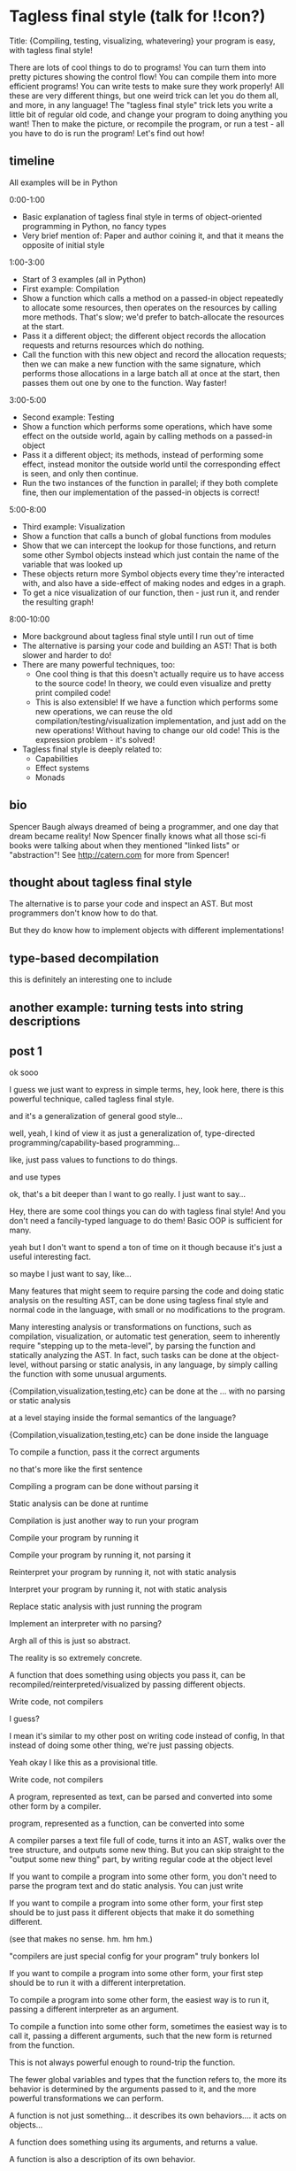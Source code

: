 * Tagless final style (talk for !!con?)
Title: {Compiling, testing, visualizing, whatevering} your program is easy, with tagless final style!

There are lots of cool things to do to programs! You can turn them into pretty pictures showing the control flow! You can compile them into more efficient programs! You can write tests to make sure they work properly!
All these are very different things, but one weird trick can let you do them all, and more, in any language!
The "tagless final style" trick lets you write a little bit of regular old code, and change your program to doing anything you want!
Then to make the picture, or recompile the program, or run a test - all you have to do is run the program!
Let's find out how!
** timeline
All examples will be in Python

0:00-1:00
- Basic explanation of tagless final style in terms of object-oriented programming in Python, no fancy types
- Very brief mention of: Paper and author coining it, and that it means the opposite of initial style
1:00-3:00
- Start of 3 examples (all in Python)
- First example: Compilation
- Show a function which calls a method on a passed-in object repeatedly to allocate some resources,
  then operates on the resources by calling more methods.
  That's slow; we'd prefer to batch-allocate the resources at the start.
- Pass it a different object;
  the different object records the allocation requests and returns resources which do nothing.
- Call the function with this new object and record the allocation requests;
  then we can make a new function with the same signature,
  which performs those allocations in a large batch all at once at the start,
  then passes them out one by one to the function.
  Way faster!
3:00-5:00
- Second example: Testing
- Show a function which performs some operations, which have some effect on the outside world,
  again by calling methods on a passed-in object
- Pass it a different object; its methods, instead of performing some effect,
  instead monitor the outside world until the corresponding effect is seen,
  and only then continue.
- Run the two instances of the function in parallel; if they both complete fine,
  then our implementation of the passed-in objects is correct!
5:00-8:00
- Third example: Visualization
- Show a function that calls a bunch of global functions from modules
- Show that we can intercept the lookup for those functions,
  and return some other Symbol objects instead which just contain the name of the variable that was looked up
- These objects return more Symbol objects every time they're interacted with, and also have a side-effect of making nodes and edges in a graph.
- To get a nice visualization of our function, then - just run it, and render the resulting graph!
8:00-10:00
- More background about tagless final style until I run out of time
- The alternative is parsing your code and building an AST! That is both slower and harder to do!
- There are many powerful techniques, too:
  - One cool thing is that this doesn't actually require us to have access to the source code!
    In theory, we could even visualize and pretty print compiled code!
  - This is also extensible! If we have a function which performs some new operations,
    we can reuse the old compilation/testing/visualization implementation,
    and just add on the new operations!
    Without having to change our old code!
    This is the expression problem - it's solved!
- Tagless final style is deeply related to:
  - Capabilities
  - Effect systems
  - Monads
** bio

Spencer Baugh always dreamed of being a programmer, and one day that dream became reality! Now Spencer finally knows what all those sci-fi books were talking about when they mentioned "linked lists" or "abstraction"! See http://catern.com for more from Spencer!
** thought about tagless final style
The alternative is to parse your code and inspect an AST.
But most programmers don't know how to do that.

But they do know how to implement objects with different implementations!
** type-based decompilation
   this is definitely an interesting one to include
** another example: turning tests into string descriptions
** post 1
   ok sooo

   I guess we just want to express in simple terms,
   hey, look here, there is this powerful technique,
   called tagless final style.

   and it's a generalization of general good style...

   well, yeah, I kind of view it as just a generalization of,
   type-directed programming/capability-based programming...

   like, just pass values to functions to do things.

   and use types

   ok, that's a bit deeper than I want to go really.
   I just want to say...

   Hey, there are some cool things you can do with tagless final style!
   And you don't need a fancily-typed language to do them!
   Basic OOP is sufficient for many.

   yeah but I don't want to spend a ton of time on it though
   because it's just a useful interesting fact.

   so maybe I just want to say, like...

   Many features that might seem to require parsing the code and doing static analysis on the resulting AST,
   can be done using tagless final style and normal code in the language,
   with small or no modifications to the program.

   Many interesting analysis or transformations on functions,
   such as compilation, visualization, or automatic test generation,
   seem to inherently require "stepping up to the meta-level",
   by parsing the function and statically analyzing the AST.
   In fact, such tasks can be done at the object-level,
   without parsing or static analysis,
   in any language,
   by simply calling the function with some unusual arguments.

   {Compilation,visualization,testing,etc} can be done at the ... with no parsing or static analysis

   at a level staying inside the formal semantics of the language?

   {Compilation,visualization,testing,etc} can be done inside the language

   To compile a function, pass it the correct arguments

   no that's more like the first sentence

   Compiling a program can be done without parsing it

   Static analysis can be done at runtime

   Compilation is just another way to run your program
   
   Compile your program by running it
   
   Compile your program by running it, not parsing it
   
   Reinterpret your program by running it, not with static analysis
   
   Interpret your program by running it, not with static analysis
   
   Replace static analysis with just running the program
   
   Implement an interpreter with no parsing?
   
   Argh all of this is just so abstract.
   
   The reality is so extremely concrete.
   
   A function that does something using objects you pass it, can be recompiled/reinterpreted/visualized by passing different objects.
   
   Write code, not compilers
   
   I guess?
   
   I mean it's similar to my other post on writing code instead of config,
   In that instead of doing some other thing, we're just passing objects.
   
   Yeah okay I like this as a provisional title.
   
   Write code, not compilers

   A program, represented as text, can be parsed and converted into some other form by a compiler.
   
    program, represented as a function,
   can be converted into some 

   A compiler parses a text file full of code, turns it into an AST,
   walks over the tree structure, and outputs some new thing.
   But you can skip straight to the "output some new thing" part,
   by writing regular code at the object level

   If you want to compile a program into some other form,
   you don't need to parse the program text and do static analysis.
   You can just write

   If you want to compile a program into some other form,
   your first step should be to just pass it different objects that make it do something different.

   (see that makes no sense. hm. hm hm.)

   "compilers are just special config for your program"
   truly bonkers lol

   If you want to compile a program into some other form,
   your first step should be to run it with a different interpretation.

   To compile a program into some other form,
   the easiest way is to run it,
   passing a different interpreter as an argument.

   To compile a function into some other form,
   sometimes the easiest way is to call it,
   passing a different arguments,
   such that the new form is returned from the function.

   This is not always powerful enough to round-trip the function.
   
   The fewer global variables and types that the function refers to,
   the more its behavior is determined by the arguments passed to it,
   and the more powerful transformations we can perform.


   A function is not just something...
   it describes its own behaviors....
   it acts on objects...

   A function does something using its arguments,
   and returns a value.

   A function is also a description of its own behavior.

   A function is a bundle of behaviors,
   taking in some arguments and outputting a value.

   A function is a description of its own behavior.
** good stuff
   A function does not need to be parsed and statically analyzed to figure out what it does.
   The function itself will tell you: Just call it and see.

   It will tell you in exactly the way you request
   In any way you request

   It will tell you in the way that you ask it:
   With the arguments you pass it.

   If you pass it objects and methods which perform IO and return unit,
   it will tell you in the language of side-effects.

   If you pass it objects and methods which pretty-print their arguments and return a string,
   it will tell you in the language of pretty-printed programs.

   If you pass it objects and methods which allocate registers and return instructions,
   it will tell you in the language of executable code.
** 
   yeah I like that! I like that a lot.
   a function is not just a bundle of functionality that does a thing!

   it's far more abstract than that.

   it's almost... something I have to unlearn...

   like, I've learned a notion of... a function doing a concrete thing,
   using concrete functionality that is provided to it.

   but the function is actually operating in a much more... abstracted space.

   For me,
   what I find tricky about understanding this,
   is that I usually think of a function as doing some specific, concrete thing,
   using the concrete capabilities that have been passed into it.

   But really, it's much more abstract than that.
** maybe intro
   To compile a function into some other form,
   sometimes the easiest way is to call it,
   passing a different arguments,
   such that the new form is returned from the function.
** other intro
   To convert a function into some other type
   (executable code, or a pretty-printed program, or something else),
   the easiest way is to call the function,
   passing certain arguments,
   such that the desired type is returned from the function.

   A function does not need to be parsed and statically analyzed to figure out what it does.
   The function itself will tell you: Just call it and see.

   It will tell you in the language that you ask for,
   using the arguments you pass it.

   If you pass it objects and methods which perform IO and return nothing,
   it will tell you in the language of side-effects.

   If you pass it objects and methods which pretty-print their arguments and return a string,
   it will tell you in the language of pretty-printed programs.

   If you pass it objects and methods which allocate registers and return instructions,
   it will tell you in the language of executable code.

   The fewer global variables and types that a function refers to,
   the more the function can speak in the language we desire,
   rather than a hard-coded predetermined langauge.
** nice
   okay nice I like that yeah

   okay let's stop updating the intro here and do it in the html only
** examples
   okay I think the main thing I actually need from here is examples.

   I think I can have one function that I'll use for all three examples.

   I can make a testing example too...

   yeah lol how was this not obvious to me before, just have one function and use it for all the examples.

   well... one reason that's not good is because,
   different functions have interfaces for different things,
   and therefore can support different transformations.

   still.

   I can do the string and compilation thing here...

   and... I can do the testing example maaaaybe.

   having a common example is really powerful but also limiting...

   the testing example shouldn't require anything new

   the string and compilation things require the same stuff

   so actually it seems fine yeah.

   the thing is that the *optimization* part, the up front allocation part,
   requires less abstraction than others.

   but, that's fine. we can ignore that.

   yeah hmmmmmmm

   yeah okay! I like this web application routes thing.
   lotta potential here.

   testing, we can test that the routes are pointing to the right objects,
   or something.

   the awkward thing with the webapp is that the familiar design has already been optimized
   for not being super bad performance, heh.

   hmmmmmmmm mm hmm hmm
   i'm sure we can figure out something to batch though

   hmmm

   oh! allocate space for routes and apps up front!
   just say, "allocate_route_space(3)", "allocate_app_space(2)"
   or maybe allocating an entire buffer, that might be clearer

   yeah and store it in the preallocation thing...

   hmm this webapp thing is not necessarily the best though,
   because it doesn't have side-effects.

   what about creating some files on disk? that could be good.

   and like...
   renaming them and stuff.

   and what would we all

   hmm hmm

   okay how about allocating the size of the file up front before writing?

   yeah that could be good

   ok ok cool so.

   we can allocate the space in the file for the paths up front.

   okay yeah I like this directory one

   Testing is done by:

   Test that the file contains the expected contents.

   okay so I like it, let's proceed from here.

   oh okay let's just narrow the file type in the method arguments, let's not assert it openly

   oh hey and we could even make that type safe later with a generic, actually.
*** how to type these examples?
    hmmmmmmmmMmmMmMmmm
    is it even possible in Python? with an OO type system?

    so... we want to say...
    we've got these interfaces, right...
    i mean it's the fact that we're peering inside. hm.

    oh so the...
    protocol or something should be...

    parameterized on the data? and... the file.

    so the file can...
    take itself as an argument.

    the

    that's gonna be tricky hmmmm

    or is it?

    ah no it's easy, duh, obvious in retrospect.

    well I still don't really know what that is desugaring into...
    (some kind of... existential package?
    sure, I guess an existential supports this directly)
